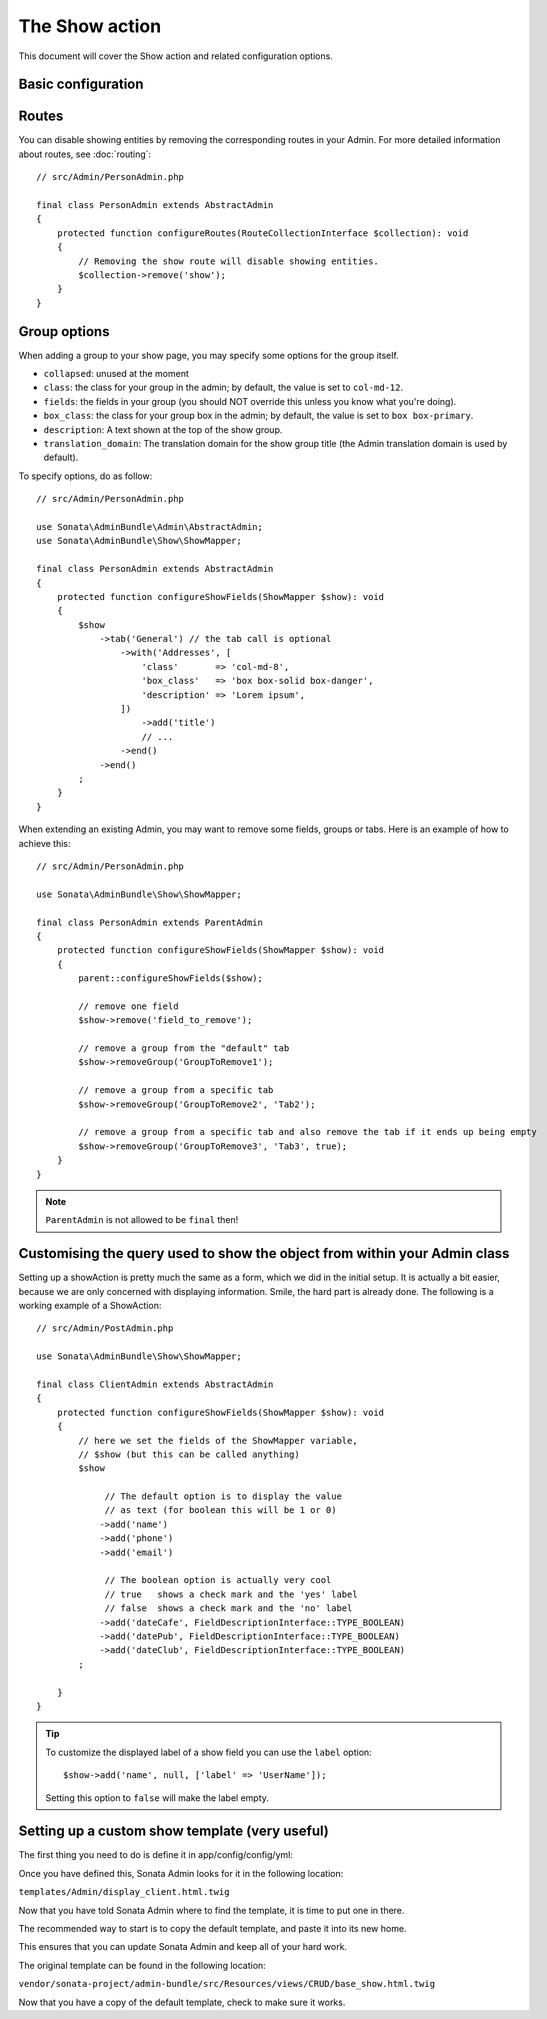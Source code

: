 The Show action
===============

This document will cover the Show action and related configuration options.

Basic configuration
-------------------

Routes
------

You can disable showing entities by removing the corresponding routes in your Admin.
For more detailed information about routes, see :doc:`routing`::

    // src/Admin/PersonAdmin.php

    final class PersonAdmin extends AbstractAdmin
    {
        protected function configureRoutes(RouteCollectionInterface $collection): void
        {
            // Removing the show route will disable showing entities.
            $collection->remove('show');
        }
    }

Group options
-------------

When adding a group to your show page, you may specify some options for the group itself.

- ``collapsed``: unused at the moment
- ``class``: the class for your group in the admin; by default, the value
  is set to ``col-md-12``.
- ``fields``: the fields in your group (you should NOT override this unless
  you know what you're doing).
- ``box_class``: the class for your group box in the admin; by default,
  the value is set to ``box box-primary``.
- ``description``: A text shown at the top of the show group.
- ``translation_domain``: The translation domain for the show group title
  (the Admin translation domain is used by default).

To specify options, do as follow::

    // src/Admin/PersonAdmin.php

    use Sonata\AdminBundle\Admin\AbstractAdmin;
    use Sonata\AdminBundle\Show\ShowMapper;

    final class PersonAdmin extends AbstractAdmin
    {
        protected function configureShowFields(ShowMapper $show): void
        {
            $show
                ->tab('General') // the tab call is optional
                    ->with('Addresses', [
                        'class'       => 'col-md-8',
                        'box_class'   => 'box box-solid box-danger',
                        'description' => 'Lorem ipsum',
                    ])
                        ->add('title')
                        // ...
                    ->end()
                ->end()
            ;
        }
    }

When extending an existing Admin, you may want to remove some fields, groups or tabs.
Here is an example of how to achieve this::

    // src/Admin/PersonAdmin.php

    use Sonata\AdminBundle\Show\ShowMapper;

    final class PersonAdmin extends ParentAdmin
    {
        protected function configureShowFields(ShowMapper $show): void
        {
            parent::configureShowFields($show);

            // remove one field
            $show->remove('field_to_remove');

            // remove a group from the "default" tab
            $show->removeGroup('GroupToRemove1');

            // remove a group from a specific tab
            $show->removeGroup('GroupToRemove2', 'Tab2');

            // remove a group from a specific tab and also remove the tab if it ends up being empty
            $show->removeGroup('GroupToRemove3', 'Tab3', true);
        }
    }

.. note::

    ``ParentAdmin`` is not allowed to be ``final`` then!

Customising the query used to show the object from within your Admin class
--------------------------------------------------------------------------

Setting up a showAction is pretty much the same as a form, which we did
in the initial setup. It is actually a bit easier, because we are only
concerned with displaying information. Smile, the hard part is already done.
The following is a working example of a ShowAction::

    // src/Admin/PostAdmin.php

    use Sonata\AdminBundle\Show\ShowMapper;

    final class ClientAdmin extends AbstractAdmin
    {
        protected function configureShowFields(ShowMapper $show): void
        {
            // here we set the fields of the ShowMapper variable,
            // $show (but this can be called anything)
            $show

                 // The default option is to display the value
                 // as text (for boolean this will be 1 or 0)
                ->add('name')
                ->add('phone')
                ->add('email')

                 // The boolean option is actually very cool
                 // true   shows a check mark and the 'yes' label
                 // false  shows a check mark and the 'no' label
                ->add('dateCafe', FieldDescriptionInterface::TYPE_BOOLEAN)
                ->add('datePub', FieldDescriptionInterface::TYPE_BOOLEAN)
                ->add('dateClub', FieldDescriptionInterface::TYPE_BOOLEAN)
            ;

        }
    }

.. tip::

    To customize the displayed label of a show field you can use the ``label`` option::

        $show->add('name', null, ['label' => 'UserName']);

    Setting this option to ``false`` will make the label empty.

Setting up a custom show template (very useful)
-----------------------------------------------

The first thing you need to do is define it in app/config/config/yml:

.. configuration-block::

    .. code-block:: yaml

        # config/packages/sonata_admin.yaml

        sonata_admin:
            title:      Acme
            title_logo: img/logo_small.png
            templates:
                show:   '@App/Admin/display_client.html.twig'

Once you have defined this, Sonata Admin looks for it in the following location:

``templates/Admin/display_client.html.twig``

Now that you have told Sonata Admin where to find the template, it is time to put one in there.

The recommended way to start is to copy the default template, and paste it into its new home.

This ensures that you can update Sonata Admin and keep all of your hard work.

The original template can be found in the following location:

``vendor/sonata-project/admin-bundle/src/Resources/views/CRUD/base_show.html.twig``

Now that you have a copy of the default template, check to make sure it works.
